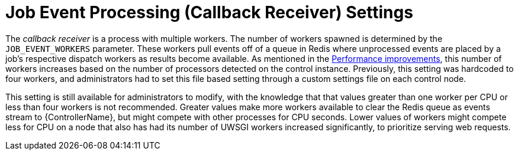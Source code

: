 [id="con-controller-job-events-processing"]

= Job Event Processing (Callback Receiver) Settings

The _callback receiver_ is a process with multiple workers. 
The number of workers spawned is determined by the `JOB_EVENT_WORKERS` parameter. 
These workers pull events off of a queue in Redis where unprocessed events are placed by a job's respective dispatch workers as results become available. 
As mentioned in the xref:ref-controller-performance-improvements[Performance improvements], this number of workers increases based on the number of processors detected on the control instance. 
Previously, this setting was hardcoded to four workers, and administrators had to set this file based setting through a custom settings file on each control node.

This setting is still available for administrators to modify, with the knowledge that that values greater than one worker per CPU or less than four workers is not recommended. 
Greater values make more workers available to clear the Redis queue as events stream to {ControllerName}, but might compete with other processes for CPU seconds. 
Lower values of workers might compete less for CPU on a node that also has had its number of UWSGI workers increased significantly, to prioritize serving web requests.